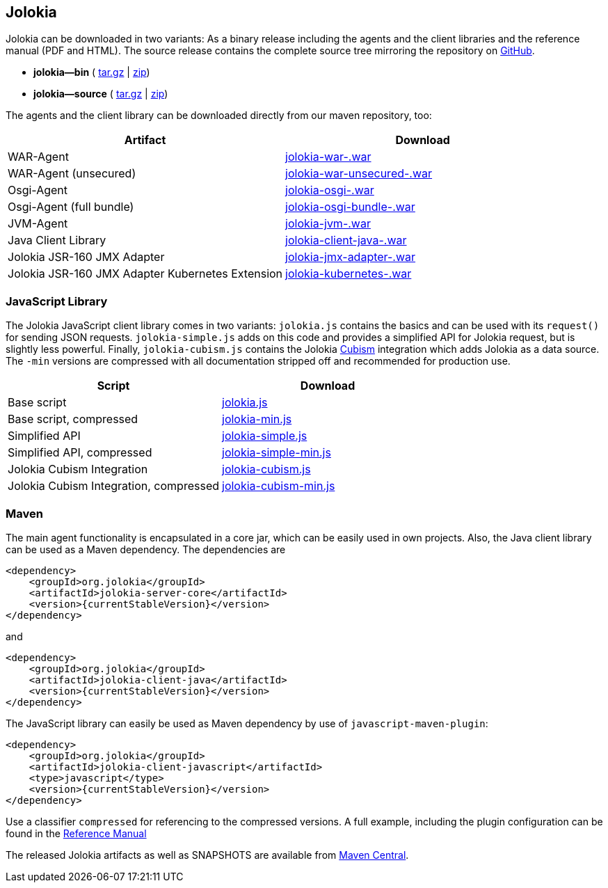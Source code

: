 ////
  Copyright 2009-2023 Roland Huss

  Licensed under the Apache License, Version 2.0 (the "License");
  you may not use this file except in compliance with the License.
  You may obtain a copy of the License at

        http://www.apache.org/licenses/LICENSE-2.0

  Unless required by applicable law or agreed to in writing, software
  distributed under the License is distributed on an "AS IS" BASIS,
  WITHOUT WARRANTIES OR CONDITIONS OF ANY KIND, either express or implied.
  See the License for the specific language governing permissions and
  limitations under the License.
////
// currentStableVersion is defined in POM
:currentStableVersion:

== Jolokia {currentStableVersion}

Jolokia can be
downloaded in two variants: As a binary release including the
agents and the client libraries and the reference manual (PDF
and HTML). The source release contains the complete source
tree mirroring the repository on
https://github.com/jolokia/jolokia[GitHub,role=externalLink].

* *jolokia-{currentStableVersion}-bin* (
https://github.com/jolokia/jolokia/releases/download/v{currentStableVersion}/jolokia-{currentStableVersion}-bin.tar.gz[tar.gz,role=externalLink] |
https://github.com/jolokia/jolokia/releases/download/v{currentStableVersion}/jolokia-{currentStableVersion}-bin.zip[zip,role=externalLink])
* *jolokia-{currentStableVersion}-source* (
https://github.com/jolokia/jolokia/releases/download/v{currentStableVersion}/jolokia-{currentStableVersion}-source.tar.gz[tar.gz,role=externalLink] |
https://github.com/jolokia/jolokia/releases/download/v{currentStableVersion}/jolokia-{currentStableVersion}-source.zip[zip,role=externalLink])

The agents and the client library can be downloaded directly
from our maven repository, too:

// TODO: Review artifactIds after 2.0
[%header,cols=2*,role=bodyTable]
|===
|Artifact
|Download

|WAR-Agent
|https://search.maven.org/remotecontent?filepath=org/jolokia/jolokia-war/{currentStableVersion}/jolokia-war-{currentStableVersion}.war[jolokia-war-{currentStableVersion}.war,role=externalLink]

|WAR-Agent (unsecured)
|https://search.maven.org/remotecontent?filepath=org/jolokia/jolokia-war-unsecured/{currentStableVersion}/jolokia-war-unsecured-{currentStableVersion}.war[jolokia-war-unsecured-{currentStableVersion}.war,role=externalLink]

|Osgi-Agent
|https://search.maven.org/remotecontent?filepath=org/jolokia/jolokia-osgi/{currentStableVersion}/jolokia-osgi-{currentStableVersion}.war[jolokia-osgi-{currentStableVersion}.war,role=externalLink]

|Osgi-Agent (full bundle)
|https://search.maven.org/remotecontent?filepath=org/jolokia/jolokia-osgi-bundle/{currentStableVersion}/jolokia-osgi-bundle-{currentStableVersion}.war[jolokia-osgi-bundle-{currentStableVersion}.war,role=externalLink]

|JVM-Agent
|https://search.maven.org/remotecontent?filepath=org/jolokia/jolokia-jvm/{currentStableVersion}/jolokia-jvm-{currentStableVersion}.war[jolokia-jvm-{currentStableVersion}.war,role=externalLink]

|Java Client Library
|https://search.maven.org/remotecontent?filepath=org/jolokia/jolokia-client-java/{currentStableVersion}/jolokia-client-java-{currentStableVersion}.war[jolokia-client-java-{currentStableVersion}.war,role=externalLink]

|Jolokia JSR-160 JMX Adapter
|https://search.maven.org/remotecontent?filepath=org/jolokia/jolokia-jmx-adapter/{currentStableVersion}/jolokia-jmx-adapter-{currentStableVersion}.war[jolokia-jmx-adapter-{currentStableVersion}.war,role=externalLink]

|Jolokia JSR-160 JMX Adapter Kubernetes Extension
|https://search.maven.org/remotecontent?filepath=org/jolokia/jolokia-kubernetes/{currentStableVersion}/jolokia-kubernetes-{currentStableVersion}.war[jolokia-kubernetes-{currentStableVersion}.war,role=externalLink]
|===

=== JavaScript Library

The Jolokia JavaScript client library comes in two variants:
`jolokia.js` contains the basics and can be used
with its `request()` for sending JSON
requests. `jolokia-simple.js` adds on this code
and provides a simplified API for Jolokia request, but is
slightly less powerful. Finally,
`jolokia-cubism.js` contains the Jolokia
https://square.github.com/cubism/[Cubism,role=externalLink] integration which adds Jolokia as a data
source. The `-min` versions are
compressed with all documentation stripped off and
recommended for production use.

[%header,cols=2*,role=bodyTable]
|===
|Script
|Download

|Base script
|https://github.com/jolokia/jolokia/releases/download/v{currentStableVersion}/jolokia.js[jolokia.js,role=externalLink]

|Base script, compressed
|https://github.com/jolokia/jolokia/releases/download/v{currentStableVersion}/jolokia-min.js[jolokia-min.js,role=externalLink]

|Simplified API
|https://github.com/jolokia/jolokia/releases/download/v{currentStableVersion}/jolokia-simple.js[jolokia-simple.js,role=externalLink]

|Simplified API, compressed
|https://github.com/jolokia/jolokia/releases/download/v{currentStableVersion}/jolokia-simple-min.js[jolokia-simple-min.js,role=externalLink]

|Jolokia Cubism Integration
|https://github.com/jolokia/jolokia/releases/download/v{currentStableVersion}/jolokia-cubism.js[jolokia-cubism.js,role=externalLink]

|Jolokia Cubism Integration, compressed
|https://github.com/jolokia/jolokia/releases/download/v{currentStableVersion}/jolokia-cubism-min.js[jolokia-cubism-min.js,role=externalLink]
|===

=== Maven

The main agent functionality is encapsulated in a core jar,
which can be easily used in own projects. Also, the Java
client library can be used as a Maven dependency. The dependencies are

[source,xml]
----
<dependency>
    <groupId>org.jolokia</groupId>
    <artifactId>jolokia-server-core</artifactId>
    <version>{currentStableVersion}</version>
</dependency>
----

and
[source,xml]
----
<dependency>
    <groupId>org.jolokia</groupId>
    <artifactId>jolokia-client-java</artifactId>
    <version>{currentStableVersion}</version>
</dependency>
----

// TODO: check what is javascript-maven-plugin
The JavaScript library can easily be used as Maven
dependency by use of `javascript-maven-plugin`:

[source,xml]
----
<dependency>
    <groupId>org.jolokia</groupId>
    <artifactId>jolokia-client-javascript</artifactId>
    <type>javascript</type>
    <version>{currentStableVersion}</version>
</dependency>
----

Use a classifier `compressed` for referencing to
the compressed versions. A full example, including the
plugin configuration can be found in the
link:../reference/html/clients.html#js-maven[Reference Manual]

The released Jolokia artifacts as well as SNAPSHOTS are available from
https://search.maven.org/[Maven Central,role=externalLink].
